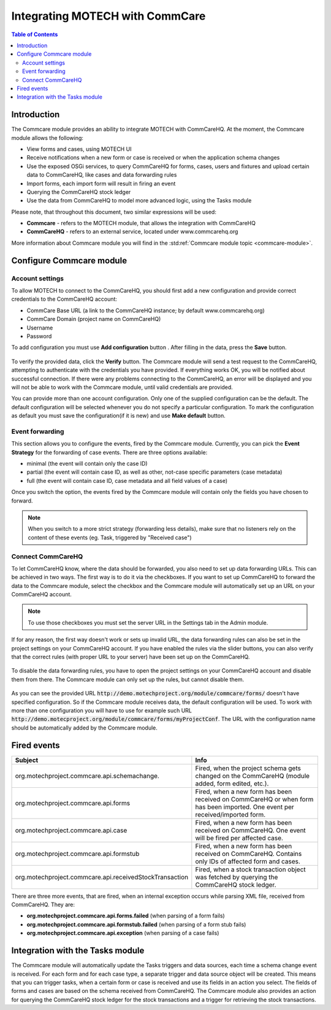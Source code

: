 ================================
Integrating MOTECH with CommCare
================================

.. contents:: Table of Contents
   :depth: 3

############
Introduction
############
The Commcare module provides an ability to integrate MOTECH with CommCareHQ. At the moment, the Commcare module
allows the following:

- View forms and cases, using MOTECH UI
- Receive notifications when a new form or case is received or when the application schema changes
- Use the exposed OSGi services, to query CommCareHQ for forms, cases, users and fixtures and upload certain data to
  CommCareHQ, like cases and data forwarding rules
- Import forms, each import form will result in firing an event
- Querying the CommCareHQ stock ledger
- Use the data from CommCareHQ to model more advanced logic, using the Tasks module

Please note, that throughout this document, two similar expressions will be used:

- **Commcare** - refers to the MOTECH module, that allows the integration with CommCareHQ
- **CommCareHQ** - refers to an external service, located under www.commcarehq.org

More information about Commcare module you will find in the :std:ref:`Commcare module topic <commcare-module>`.

#########################
Configure Commcare module
#########################

Account settings
################
To allow MOTECH to connect to the CommCareHQ, you should first add a new configuration and provide correct credentials
to the CommCareHQ account:

- CommCare Base URL (a link to the CommCareHQ instance; by default www.commcarehq.org)
- CommCare Domain (project name on CommCareHQ)
- Username
- Password

To add configuration you must use **Add configuration** button . After filling in the data, press the **Save** button.

        .. image:: img/commcare_acc_settings.png
                :scale: 100 %
                :alt: Commcare account settings
                :align: center

To verify the provided data, click the **Verify** button. The Commcare module will send a test request to the CommCareHQ,
attempting to authenticate with the credentials you have provided. If everything works OK, you will be notified about
successful connection. If there were any problems connecting to the CommCareHQ, an error will be displayed and you will
not be able to work with the Commcare module, until valid credentials are provided.

You can provide more than one account configuration. Only one of the supplied configuration can be the default. The
default configuration will be selected whenever you do not specify a particular configuration. To mark the configuration
as default you must save the configuration(if it is new) and use **Make default** button.

Event forwarding
################
This section allows you to configure the events, fired by the Commcare module. Currently, you can pick the
**Event Strategy** for the forwarding of case events. There are three options available:

- minimal (the event will contain only the case ID)
- partial (the event will contain case ID, as well as other, not-case specific parameters (case metadata)
- full (the event will contain case ID, case metadata and all field values of a case)

Once you switch the option, the events fired by the Commcare module will contain only the fields you have chosen to forward.

.. note::

    When you switch to a more strict strategy (forwarding less details), make sure that no listeners rely on the
    content of these events (eg. Task, triggered by "Received case")

Connect CommCareHQ
##################
To let CommCareHQ know, where the data should be forwarded, you also need to set up data forwarding URLs. This can be
achieved in two ways. The first way is to do it via the checkboxes. If you want to set up CommCareHQ to
forward the data to the Commcare module, select the checkbox and the Commcare module will automatically
set up an URL on your CommCareHQ account.

        .. image:: img/commcare_connect_commcarehq.png
                :scale: 100 %
                :alt: Commcare connect CommCareHQ
                :align: center

.. note::

    To use those checkboxes you must set the server URL in the Settings tab in the Admin module.

If for any reason, the first way doesn't work or sets up invalid URL, the data forwarding rules can also be set in the
project settings on your CommCareHQ account. If you have enabled the rules via the slider buttons, you can also verify
that the correct rules (with proper URL to your server) have been set up on the CommCareHQ.

        .. image:: img/commcarehq_project_settings.png
                :scale: 100 %
                :alt: CommCareHQ project settings
                :align: center

To disable the data forwarding rules, you have to open the project settings on your CommCareHQ account and disable them
from there. The Commcare module can only set up the rules, but cannot disable them.

        .. image:: img/commcarehq_stop_forwarding.png
                :scale: 100 %
                :alt: CommCareHQ data forwarding
                :align: center

As you can see the provided URL :code:`http://demo.motechproject.org/module/commcare/forms/` doesn't have specified configuration.
So if the Commcare module receives data, the default configuration will be used. To work with more than one configuration
you will have to use for example such URL :code:`http://demo.motecproject.org/module/commcare/forms/myProjectConf`. The URL
with the configuration name should be automatically added by the Commcare module.

############
Fired events
############

+--------------------------------------------------------+--------------------------------------------------------------------------+
|Subject                                                 |Info                                                                      |
+========================================================+==========================================================================+
|org.motechproject.commcare.api.schemachange.            |Fired, when the project schema gets changed on the CommCareHQ             |
|                                                        |(module added, form edited, etc.).                                        |
+--------------------------------------------------------+--------------------------------------------------------------------------+
|org.motechproject.commcare.api.forms                    |Fired, when a new form has been received on CommCareHQ or when form has   |
|                                                        |been imported. One event per received/imported form.                      |
+--------------------------------------------------------+--------------------------------------------------------------------------+
|org.motechproject.commcare.api.case                     |Fired, when a new form has been received on CommCareHQ.                   |
|                                                        |One event will be fired per affected case.                                |
+--------------------------------------------------------+--------------------------------------------------------------------------+
|org.motechproject.commcare.api.formstub                 |Fired, when a new form has been received on CommCareHQ.                   |
|                                                        |Contains only IDs of affected form and cases.                             |
+--------------------------------------------------------+--------------------------------------------------------------------------+
|org.motechproject.commcare.api.receivedStockTransaction |Fired, when a stock transaction object was fetched by querying the        |
|                                                        |CommCareHQ stock ledger.                                                  |
+--------------------------------------------------------+--------------------------------------------------------------------------+

There are three more events, that are fired, when an internal exception occurs while parsing XML file,
received from CommCareHQ. They are:

- **org.motechproject.commcare.api.forms.failed** (when parsing of a form fails)
- **org.motechproject.commcare.api.formstub.failed** (when parsing of a form stub fails)
- **org.motechproject.commcare.api.exception**  (when parsing of a case fails)


#################################
Integration with the Tasks module
#################################
The Commcare module will automatically update the Tasks triggers and data sources, each time a schema change event
is received. For each form and for each case type, a separate trigger and data source object will be created. This means
that you can trigger tasks, when a certain form or case is received and use its fields in an action you select. The fields
of forms and cases are based on the schema received from CommCareHQ. The Commcare module also provides an action for
querying the CommCareHQ stock ledger for the stock transactions and a trigger for retrieving the stock transactions.
